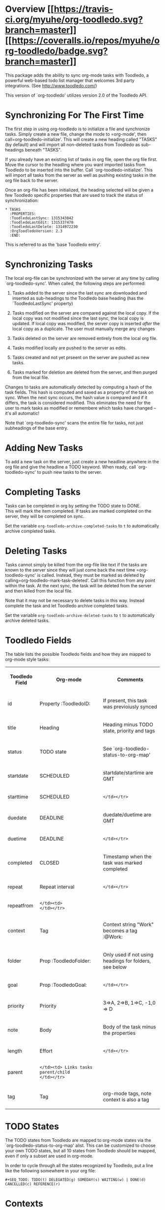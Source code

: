 * Overview  [[https://travis-ci.org/myuhe/org-toodledo][[[https://travis-ci.org/myuhe/org-toodledo.svg?branch=master]]]] [[https://coveralls.io/r/myuhe/org-toodledo?branch=master][[[https://coveralls.io/repos/myuhe/org-toodledo/badge.svg?branch=master]]]]

This package adds the ability to sync org-mode tasks with Toodledo, a
powerful web-based todo list manager that welcomes 3rd party
integrations. (See http://www.toodledo.com/)

This version of `org-toodledo' utilizes version 2.0 of the Toodledo API.

* Synchronizing For The First Time

The first step in using org-toodledo is to initialize a file and
synchronize tasks. Simply create a new file, change the mode to
=org-mode', then call=org-toodledo-initialize'. This will create a new
heading called "TASKS" (by default) and will import all non-deleted
tasks from Toodledo as sub-headings beneath "TASKS".

If you already have an existing list of tasks in org file, open the org
file first. Move the cursor to the headling where you want imported
tasks from Toodledo to be inserted into the buffer. Call
`org-toodledo-initialize'. This will import all tasks from the server as
well as pushing existing tasks in the org file back to the server.

Once an org-file has been initialized, the heading selected will be
given a few Toodledo specific properties that are used to track the
status of synchronization:

#+BEGIN_EXAMPLE
    * TASKS 
      :PROPERTIES:
      :ToodledoLastSync: 1315343842
      :ToodledoLastEdit: 1315337478
      :ToodledoLastDelete: 1314972230
      :OrgToodledoVersion: 2.3
      :END:
#+END_EXAMPLE

This is referred to as the 'base Toodledo entry'.

* Synchronizing Tasks

The local org-file can be synchronized with the server at any time by
calling `org-toodledo-sync'. When called, the following steps are
performed:

1. Tasks added to the server since the last sync are downloaded and
   inserted as sub-headings to the Toodledo base heading (has the
   `ToodledoLastSync' property)

2. Tasks modified on the server are compared against the local copy. If
   the local copy was not modified since the last sync, the local copy
   is updated. If local copy was modified, the server copy is inserted
   /after/ the local copy as a duplicate. The user must manually merge
   any changes

3. Tasks deleted on the server are removed entirely from the local org
   file.

4. Tasks modified locally are pushed to the server as edits.

5. Tasks created and not yet prseent on the server are pushed as new
   tasks.

6. Tasks marked for deletion are deleted from the server, and then
   purged from the local file.

Changes to tasks are automatically detected by computing a hash of the
task fields. This hash is computed and saved as a property of the task
on sync. When the next sync occurs, the hash value is compared and if it
differs, the task is considered modified. This eliminates the need for
the user to mark tasks as modified or remembere which tasks have changed
-- it's all automatic!

Note that `org-toodledo-sync' scans the entire file for tasks, not just
subheadings of the base entry.

* Adding New Tasks

To add a new task on the server, just create a new headline anywhere in
the org file and give the headline a TODO keyword. When ready, call
`org-toodledo-sync' to push new tasks to the server.

* Completing Tasks

Tasks can be completed in org by setting the TODO state to DONE.\\
This will mark the item completed. If tasks are marked completed on the
server, they will be completed on sync.

Set the variable =org-toodledo-archive-completed-tasks= to =t= to
automatically archive completed tasks.

* Deleting Tasks

Tasks cannot simply be killed from the org-file like text if the tasks
are known to the server since they will just come back the next time
=org-toodledo-sync' is called.  Instead, they must be marked as deleted by calling=org-toodledo-mark-task-deleted'.
Call this function from any point within the task. At the next sync, the
task will be deleted from the server and then killed from the local
file.

Note that it may not be necessary to delete tasks in this way. Instead
complete the task and let Toodledo archive completed tasks.

Set the variable =org-toodledo-archive-deleted-tasks= to =t= to
automatically archive deleted tasks.

* Toodledo Fields

The table lists the possible Toodledo fields and how they are mapped to
org-mode style tasks:

#+BEGIN_HTML
  <table>
#+END_HTML

#+BEGIN_HTML
  <tr>
#+END_HTML

#+BEGIN_HTML
  <th>
#+END_HTML

Toodledo Field

#+BEGIN_HTML
  </th>
#+END_HTML

#+BEGIN_HTML
  <th>
#+END_HTML

Org-mode

#+BEGIN_HTML
  </th>
#+END_HTML

#+BEGIN_HTML
  <th>
#+END_HTML

Comments

#+BEGIN_HTML
  </th>
#+END_HTML

#+BEGIN_HTML
  </tr>
#+END_HTML

#+BEGIN_HTML
  <tr>
#+END_HTML

#+BEGIN_HTML
  <td>
#+END_HTML

id

#+BEGIN_HTML
  </td>
#+END_HTML

#+BEGIN_HTML
  <td>
#+END_HTML

Property :ToodledoID:

#+BEGIN_HTML
  </td>
#+END_HTML

#+BEGIN_HTML
  <td>
#+END_HTML

If present, this task was previoiusly synced

#+BEGIN_HTML
  </td>
#+END_HTML

#+BEGIN_HTML
  </tr>
#+END_HTML

#+BEGIN_HTML
  <tr>
#+END_HTML

#+BEGIN_HTML
  <td>
#+END_HTML

title

#+BEGIN_HTML
  </td>
#+END_HTML

#+BEGIN_HTML
  <td>
#+END_HTML

Heading

#+BEGIN_HTML
  </td>
#+END_HTML

#+BEGIN_HTML
  <td>
#+END_HTML

Heading minus TODO state, priority and tags

#+BEGIN_HTML
  </td>
#+END_HTML

#+BEGIN_HTML
  </tr>
#+END_HTML

#+BEGIN_HTML
  <tr>
#+END_HTML

#+BEGIN_HTML
  <td>
#+END_HTML

status

#+BEGIN_HTML
  </td>
#+END_HTML

#+BEGIN_HTML
  <td>
#+END_HTML

TODO state

#+BEGIN_HTML
  </td>
#+END_HTML

#+BEGIN_HTML
  <td>
#+END_HTML

See `org-toodledo-status-to-org-map'

#+BEGIN_HTML
  </td>
#+END_HTML

#+BEGIN_HTML
  </tr>
#+END_HTML

#+BEGIN_HTML
  <tr>
#+END_HTML

#+BEGIN_HTML
  <td>
#+END_HTML

startdate

#+BEGIN_HTML
  </td>
#+END_HTML

#+BEGIN_HTML
  <td>
#+END_HTML

SCHEDULED

#+BEGIN_HTML
  </td>
#+END_HTML

#+BEGIN_HTML
  <td>
#+END_HTML

startdate/startime are GMT

#+BEGIN_HTML
  </td>
#+END_HTML

#+BEGIN_HTML
  </tr>
#+END_HTML

#+BEGIN_HTML
  <tr>
#+END_HTML

#+BEGIN_HTML
  <td>
#+END_HTML

starttime

#+BEGIN_HTML
  </td>
#+END_HTML

#+BEGIN_HTML
  <td>
#+END_HTML

SCHEDULED

#+BEGIN_HTML
  </td>
#+END_HTML

#+BEGIN_HTML
  <td>
#+END_HTML

#+BEGIN_EXAMPLE
                                              </td></tr>
#+END_EXAMPLE

#+BEGIN_HTML
  <tr>
#+END_HTML

#+BEGIN_HTML
  <td>
#+END_HTML

duedate

#+BEGIN_HTML
  </td>
#+END_HTML

#+BEGIN_HTML
  <td>
#+END_HTML

DEADLINE

#+BEGIN_HTML
  </td>
#+END_HTML

#+BEGIN_HTML
  <td>
#+END_HTML

duedate/duetime are GMT

#+BEGIN_HTML
  </td>
#+END_HTML

#+BEGIN_HTML
  </tr>
#+END_HTML

#+BEGIN_HTML
  <tr>
#+END_HTML

#+BEGIN_HTML
  <td>
#+END_HTML

duetime

#+BEGIN_HTML
  </td>
#+END_HTML

#+BEGIN_HTML
  <td>
#+END_HTML

DEADLINE

#+BEGIN_HTML
  </td>
#+END_HTML

#+BEGIN_HTML
  <td>
#+END_HTML

#+BEGIN_EXAMPLE
                                              </td></tr>
#+END_EXAMPLE

#+BEGIN_HTML
  <tr>
#+END_HTML

#+BEGIN_HTML
  <td>
#+END_HTML

completed

#+BEGIN_HTML
  </td>
#+END_HTML

#+BEGIN_HTML
  <td>
#+END_HTML

CLOSED

#+BEGIN_HTML
  </td>
#+END_HTML

#+BEGIN_HTML
  <td>
#+END_HTML

Timestamp when the task was marked completed

#+BEGIN_HTML
  </td>
#+END_HTML

#+BEGIN_HTML
  </tr>
#+END_HTML

#+BEGIN_HTML
  <tr>
#+END_HTML

#+BEGIN_HTML
  <td>
#+END_HTML

repeat

#+BEGIN_HTML
  </td>
#+END_HTML

#+BEGIN_HTML
  <td>
#+END_HTML

Repeat interval

#+BEGIN_HTML
  </td>
#+END_HTML

#+BEGIN_HTML
  <td>
#+END_HTML

#+BEGIN_EXAMPLE
                                              </td></tr>
#+END_EXAMPLE

#+BEGIN_HTML
  <tr>
#+END_HTML

#+BEGIN_HTML
  <td>
#+END_HTML

repeatfrom

#+BEGIN_HTML
  </td>
#+END_HTML

#+BEGIN_HTML
  <td>
#+END_HTML

#+BEGIN_EXAMPLE
                        </td><td>                                              </td></tr>
#+END_EXAMPLE

#+BEGIN_HTML
  <tr>
#+END_HTML

#+BEGIN_HTML
  <td>
#+END_HTML

context

#+BEGIN_HTML
  </td>
#+END_HTML

#+BEGIN_HTML
  <td>
#+END_HTML

Tag

#+BEGIN_HTML
  </td>
#+END_HTML

#+BEGIN_HTML
  <td>
#+END_HTML

Context string "Work" becomes a tag :@Work:

#+BEGIN_HTML
  </td>
#+END_HTML

#+BEGIN_HTML
  </tr>
#+END_HTML

#+BEGIN_HTML
  <tr>
#+END_HTML

#+BEGIN_HTML
  <td>
#+END_HTML

folder

#+BEGIN_HTML
  </td>
#+END_HTML

#+BEGIN_HTML
  <td>
#+END_HTML

Prop :ToodledoFolder:

#+BEGIN_HTML
  </td>
#+END_HTML

#+BEGIN_HTML
  <td>
#+END_HTML

Only used if not using headings for folders, see below

#+BEGIN_HTML
  </td>
#+END_HTML

#+BEGIN_HTML
  </tr>
#+END_HTML

#+BEGIN_HTML
  <tr>
#+END_HTML

#+BEGIN_HTML
  <td>
#+END_HTML

goal

#+BEGIN_HTML
  </td>
#+END_HTML

#+BEGIN_HTML
  <td>
#+END_HTML

Prop :ToodledoGoal:

#+BEGIN_HTML
  </td>
#+END_HTML

#+BEGIN_HTML
  <td>
#+END_HTML

#+BEGIN_EXAMPLE
                                              </td></tr>
#+END_EXAMPLE

#+BEGIN_HTML
  <tr>
#+END_HTML

#+BEGIN_HTML
  <td>
#+END_HTML

priority

#+BEGIN_HTML
  </td>
#+END_HTML

#+BEGIN_HTML
  <td>
#+END_HTML

Priority

#+BEGIN_HTML
  </td>
#+END_HTML

#+BEGIN_HTML
  <td>
#+END_HTML

3=>A, 2=>B, 1=>C, -1,0 => D

#+BEGIN_HTML
  </td>
#+END_HTML

#+BEGIN_HTML
  </tr>
#+END_HTML

#+BEGIN_HTML
  <tr>
#+END_HTML

#+BEGIN_HTML
  <td>
#+END_HTML

note

#+BEGIN_HTML
  </td>
#+END_HTML

#+BEGIN_HTML
  <td>
#+END_HTML

Body

#+BEGIN_HTML
  </td>
#+END_HTML

#+BEGIN_HTML
  <td>
#+END_HTML

Body of the task minus the properties

#+BEGIN_HTML
  </td>
#+END_HTML

#+BEGIN_HTML
  </tr>
#+END_HTML

#+BEGIN_HTML
  <tr>
#+END_HTML

#+BEGIN_HTML
  <td>
#+END_HTML

length

#+BEGIN_HTML
  </td>
#+END_HTML

#+BEGIN_HTML
  <td>
#+END_HTML

Effort

#+BEGIN_HTML
  </td>
#+END_HTML

#+BEGIN_HTML
  <td>
#+END_HTML

#+BEGIN_EXAMPLE
                                              </td></tr>
#+END_EXAMPLE

#+BEGIN_HTML
  <tr>
#+END_HTML

#+BEGIN_HTML
  <td>
#+END_HTML

parent

#+BEGIN_HTML
  </td>
#+END_HTML

#+BEGIN_HTML
  <td>
#+END_HTML

#+BEGIN_EXAMPLE
                        </td><td> Links tasks parent/child                     </td></tr>
#+END_EXAMPLE

#+BEGIN_HTML
  <tr>
#+END_HTML

#+BEGIN_HTML
  <td>
#+END_HTML

tag

#+BEGIN_HTML
  </td>
#+END_HTML

#+BEGIN_HTML
  <td>
#+END_HTML

Tag

#+BEGIN_HTML
  </td>
#+END_HTML

#+BEGIN_HTML
  <td>
#+END_HTML

org-mode tags, note context is also a tag

#+BEGIN_HTML
  </td>
#+END_HTML

#+BEGIN_HTML
  </tr>
#+END_HTML

#+BEGIN_HTML
  </table>
#+END_HTML

* TODO States

The TODO states from Toodledo are mapped to org-mode states via the
`org-toodledo-status-to-org-map' alist. This can be customized to choose
your own TODO states, but all 10 states from Toodledo should be mapped,
even if only a subset are used in org-mode.

In order to cycle through all the states recognized by Toodledo, put a
line like the following somewhere in your org file:

#+BEGIN_EXAMPLE
    #+SEQ_TODO: TODO(t) DELEGATED(g) SOMEDAY(s) WAITING(w) | DONE(d) CANCELLED(c) REFERENCE(r) 
#+END_EXAMPLE

* Contexts

Toodledo 'Contexts' allow you to split tasks into contexts such as Work
and Home. Contexts are mapped to org tags with the '@' keyword, :@Work:
and :@Home:.

Currently only contexts already on the server are recognized. Setting
the task context of :@Phone: when Phone is not a valid context will
loose the context.

* Subtasks

Sub-tasks are supported by Toodledo with a Pro account subscription.\\
When enabled, a 2-level task hierarchy is supported:

#+BEGIN_EXAMPLE
    * TODO Write a best-selling novel
    ** DONE Make an outline
    ** WAITING Call Susan about the contract
    ** TODO Finish writing
    ** TODO Profit
#+END_EXAMPLE

The parent/child relationship is tracked dynamically at the time of
sync, looking for the next heading up for each task, and if present and
a task, link the task to the parent.

Bi-directional synchronization is fully supported.

If the account is not a Pro account, subtasks will still be synced to
the server, but the parent/child relationship is not. This yields a flat
list of tasks on the server. Note that the hierarchy in the org file is
still maintained even though not on the server.

NOTE: A hierarchy of TODO items of more than 2 levels is not supported
by the server. If 3 or more levels is present, all children will appear
directly beneath the top-most TODO item:

org-mode:

#+BEGIN_EXAMPLE
    * TODO Level 1 item
    ** WAITING Level 1.1 item
    *** DONE Level 1.1.1 item
    ** DONE Level 1.2 item
    *** DONE Level 1.2.1 item
#+END_EXAMPLE

server:

#+BEGIN_EXAMPLE
    * TODO Level 1 item
    ** WAITING Level 1.1 item
    ** DONE Level 1.1.1 item
    ** DONE Level 1.2 item
    ** DONE Level 1.2.1 item
#+END_EXAMPLE

Note that the hierarchy is preserved in the org-mode file, it just
displays with the children flattened on the server.

* Folders

Folders are supported in two modes based on the variable
=org-toodledo-folder-support-mode=. If nil, basic mode is used and the
folder associated with a task is stored by name in the 'ToodledoFolder'
property.

If set to 'heading, the folders represent headings. In this mode, the
folder is implicitly defined by moving up the outline tree to the first
non-TODO item.

For example:

#+BEGIN_EXAMPLE
    * TASKS
    ** TODO Non-folder tasks
    * Folder 1
    ** TODO Task 1.1
    ** TODO Task 1.2
    * Folder 2
    ** TODO Task 2.1
    ** TODO Task 2.2
#+END_EXAMPLE

All subtasks are assigned to the same folder. Moving a task from one
folder to another will change the folder as well. The heading that
represents the folder will get assigned a property 'ToodledoFolderID'
that is the ID assigned by the server for this folder.

Since folder association is determined by hierarchy, the property
'ToodledoFolder' is no longer needed on a per task basis.

If you currently have an org-toodledo buffer with tasks and folders
using basic mode (=org-toodledo-folder-support-mode= set to nil), you
can use the function:

#+BEGIN_EXAMPLE
    M-x org-toodledo-switch-folder-support-mode-to-headings
#+END_EXAMPLE

This will switch your setting over to 'heading and will automatically
move around TODO subtrees according to their assigned folder. (This
function has been tested, but I suggest you backup your work before
running it just in case...)

Folder name changes are not yet handled.

* Miscellaneous Notes

-  Doesn't do lots of error trapping. Might be a good idea to
   version-control your Org file.

-  Verify handling of other tags that are not context

-  The body of a task is stored as the Toodledo note. May get confused
   by asterisks, so don't use any starting asterisks in your body text.
   (or anything that looks like an Org headline).

-  By default, save will ask to sync with Toodledo. This can behavior
   can be changed via `org-toodledo-sync-on-save'.

* Known Issues

-  Attempting the following the change will fail:

   #+BEGIN_EXAMPLE
       * Task 1                 * Task 1
       * Task 2       ==>       ** Task 2
       ** Task 3                ** Task 3
   #+END_EXAMPLE

The problem is that Task 2 is changed to a child before Task 3's parent
is changed, so the server rejects it because you can't can't have a
3-level heirarchy.

* Future Work

TODO Feature Requests: highest priority at top

-  access to toodledo via proxy would also be good for those inside
   proxy based firewalls. (stophlong)

-  Add a 'purge-completed-tasks' function -- once these tasks have been
   synced to the server, kill them locally (since they are backed up on
   toodledo). Alternatively, move them to an archive file. (cjwhite)

-  Option to restrict synchronization to just sync tasks under the the
   base Toodledo entry. (cjwhite)

-  Support tasks across all agenda files. (cjwhite)

* Installation

1. Required library and packages:

-  `libxml2' -- you should compile emacs with libxml2
-  `request' -- https://github.com/tkf/emacs-request

2. Put this file in your load path, byte compile the file for best
   performance, see `byte-compile-file'.

3. Put the following in your .emacs:

   #+BEGIN_EXAMPLE
       (push "<path-to-this-file>" load-path)
       (require 'org-toodledo)
       (setq org-toodledo-userid "<toodledo-userid>")      << *NOT* your email!
       (setq org-toodledo-password "<toodled-password>")

       ;; Useful key bindings for org-mode
       (add-hook 'org-mode-hook
              (lambda ()
                (local-unset-key "\C-o")
                (local-set-key "\C-od" 'org-toodledo-mark-task-deleted)
                (local-set-key "\C-os" 'org-toodledo-sync)))
       (add-hook 'org-agenda-mode-hook
              (lambda ()
                (local-unset-key "\C-o")
                (local-set-key "\C-od" 'org-toodledo-agenda-mark-task-deleted)))
   #+END_EXAMPLE
